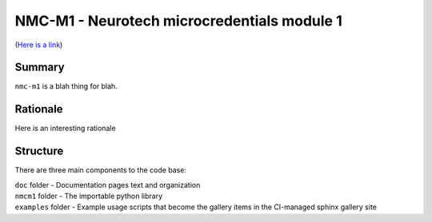 NMC-M1 - Neurotech microcredentials module 1
=================
(`Here is a link <https://en.wikipedia.org/wiki/The_Hobbit>`_)


Summary
-------

``nmc-m1`` is a blah thing for blah.


Rationale
---------

Here is an interesting rationale 


Structure
---------

There are three main components to the code base:

|  ``doc`` folder - Documentation pages text and organization
|  ``nmcm1`` folder - The importable python library
|  ``examples`` folder - Example usage scripts that become the gallery
  items in the CI-managed sphinx gallery site
